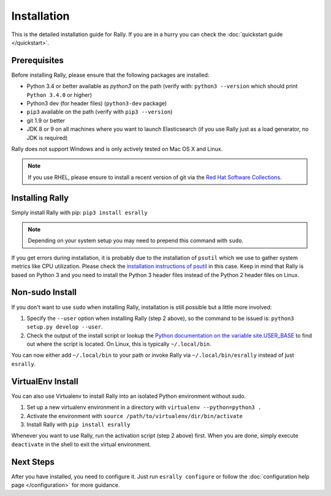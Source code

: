 Installation
------------

This is the detailed installation guide for Rally. If you are in a hurry you can check the :doc:`quickstart guide </quickstart>`.

Prerequisites
~~~~~~~~~~~~~

Before installing Rally, please ensure that the following packages are installed:

* Python 3.4 or better available as `python3` on the path (verify with: ``python3 --version`` which should print ``Python 3.4.0`` or higher)
* Python3 dev (for header files) (``python3-dev`` package)
* ``pip3`` available on the path (verify with ``pip3 --version``)
* git 1.9 or better
* JDK 8 or 9 on all machines where you want to launch Elasticsearch (if you use Rally just as a load generator, no JDK is required)

Rally does not support Windows and is only actively tested on Mac OS X and Linux.

.. note::

   If you use RHEL, please ensure to install a recent version of git via the `Red Hat Software Collections <https://www.softwarecollections.org/en/scls/rhscl/git19/>`_.


Installing Rally
~~~~~~~~~~~~~~~~

Simply install Rally with pip: ``pip3 install esrally``

.. note::

   Depending on your system setup you may need to prepend this command with ``sudo``.

If you get errors during installation, it is probably due to the installation of ``psutil`` which we use to gather system metrics like CPU utilization. Please check the `installation instructions of psutil <https://github.com/giampaolo/psutil/blob/master/INSTALL.rst>`_ in this case. Keep in mind that Rally is based on Python 3 and you need to install the Python 3 header files instead of the Python 2 header files on Linux.

Non-sudo Install
~~~~~~~~~~~~~~~~

If you don't want to use ``sudo`` when installing Rally, installation is still possible but a little more involved:

1. Specify the ``--user`` option when installing Rally (step 2 above), so the command to be issued is: ``python3 setup.py develop --user``.
2. Check the output of the install script or lookup the `Python documentation on the variable site.USER_BASE <https://docs.python.org/3.5/library/site.html#site.USER_BASE>`_ to find out where the script is located. On Linux, this is typically ``~/.local/bin``.

You can now either add ``~/.local/bin`` to your path or invoke Rally via ``~/.local/bin/esrally`` instead of just ``esrally``.

VirtualEnv Install
~~~~~~~~~~~~~~~~~~

You can also use Virtualenv to install Rally into an isolated Python environment without sudo.

1. Set up a new virtualenv environment in a directory with ``virtualenv --python=python3 .``
2. Activate the environment with ``source /path/to/virtualenv/dir/bin/activate``
3. Install Rally with ``pip install esrally``

Whenever you want to use Rally, run the activation script (step 2 above) first.  When you are done, simply execute ``deactivate`` in the shell to exit the virtual environment.


Next Steps
~~~~~~~~~~

After you have installed, you need to configure it. Just run ``esrally configure`` or follow the :doc:`configuration help page </configuration>` for more guidance.
